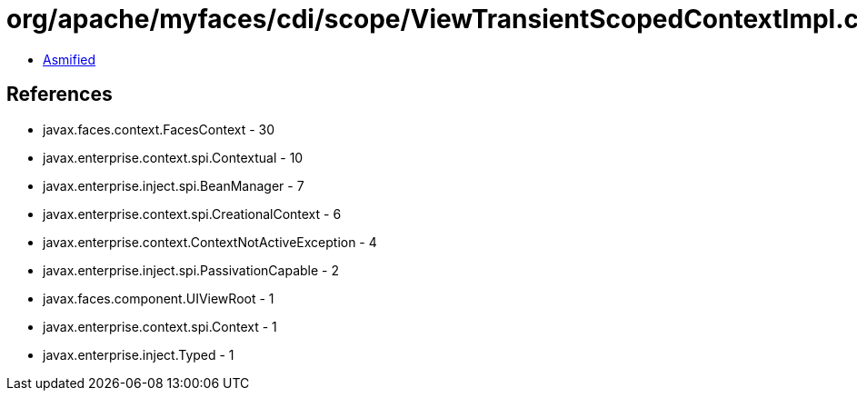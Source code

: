 = org/apache/myfaces/cdi/scope/ViewTransientScopedContextImpl.class

 - link:ViewTransientScopedContextImpl-asmified.java[Asmified]

== References

 - javax.faces.context.FacesContext - 30
 - javax.enterprise.context.spi.Contextual - 10
 - javax.enterprise.inject.spi.BeanManager - 7
 - javax.enterprise.context.spi.CreationalContext - 6
 - javax.enterprise.context.ContextNotActiveException - 4
 - javax.enterprise.inject.spi.PassivationCapable - 2
 - javax.faces.component.UIViewRoot - 1
 - javax.enterprise.context.spi.Context - 1
 - javax.enterprise.inject.Typed - 1
